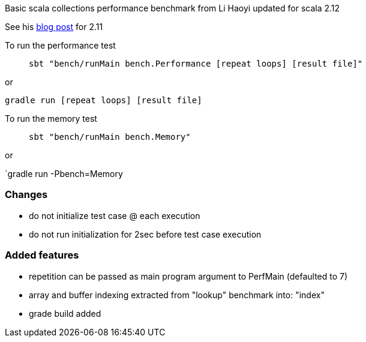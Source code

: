 Basic scala collections performance benchmark from Li Haoyi updated for
scala 2.12

See his https://www.lihaoyi.com/post/BenchmarkingScalaCollections.html[blog post] for 2.11

To run the performance test::
`sbt "bench/runMain bench.Performance [repeat loops] [result file]"`

or

`gradle run [repeat loops] [result file]`

To run the memory test::
`sbt "bench/runMain bench.Memory"`

or

`gradle run -Pbench=Memory

=== Changes
- do not initialize test case @ each execution
- do not run initialization for 2sec before test case execution

=== Added features
- repetition can be passed as main program argument to PerfMain (defaulted to 7)
- array and buffer indexing extracted from "lookup" benchmark into: "index"
- grade build added